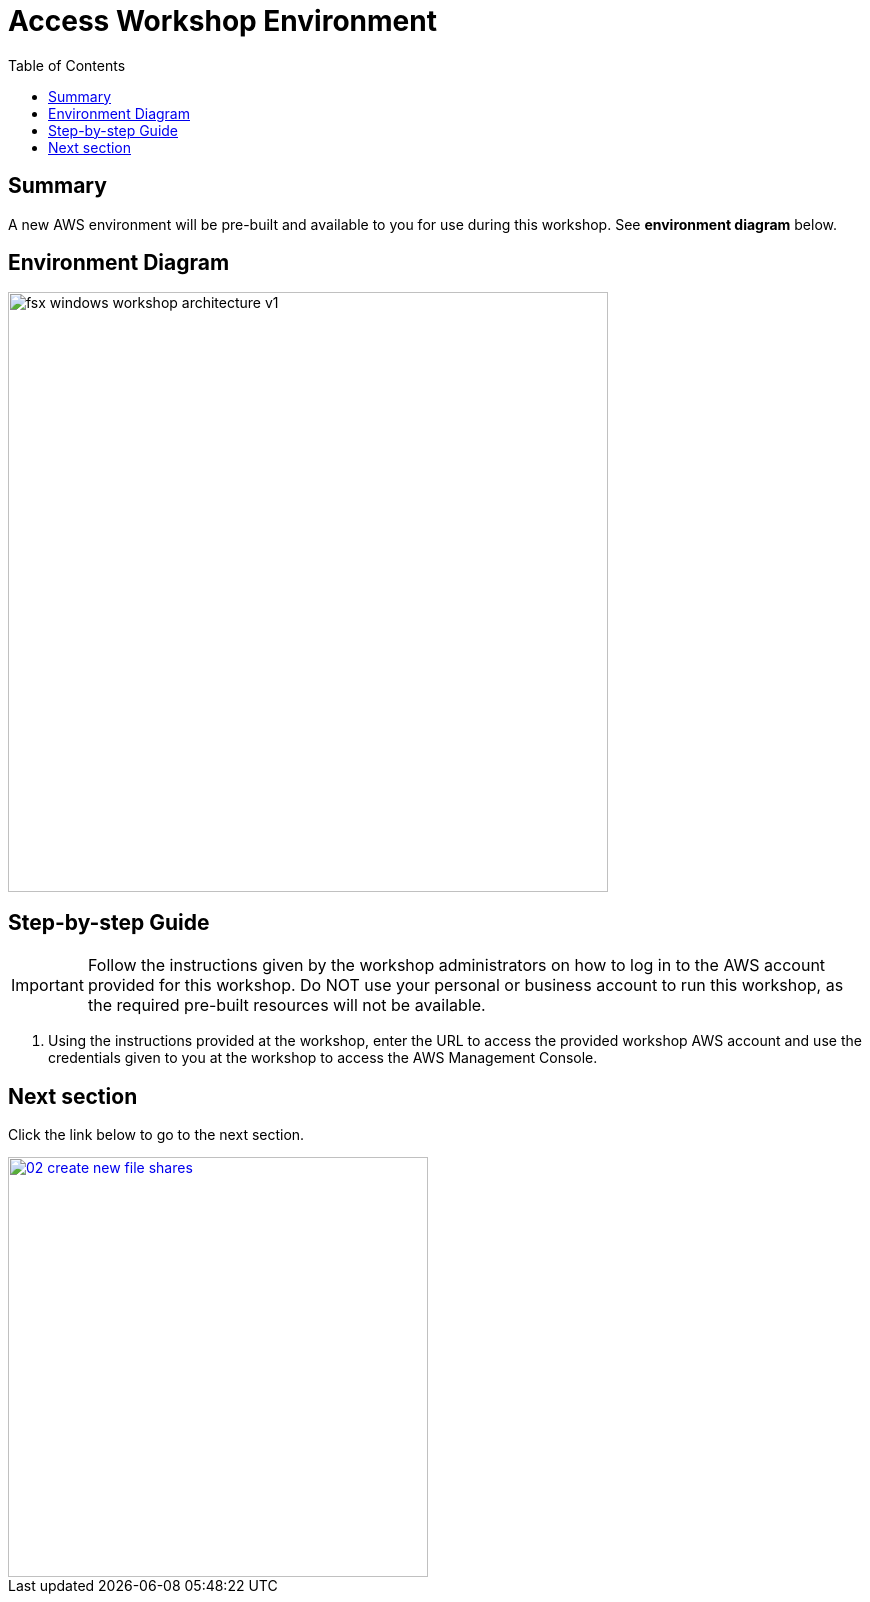 = Access Workshop Environment
:toc:
:icons:
:linkattrs:
:imagesdir: resources/images


== Summary

A new AWS environment will be pre-built and available to you for use during this workshop. See *environment diagram* below.

== Environment Diagram

image::fsx-windows-workshop-architecture-v1.png[align="left", width=600]

== Step-by-step Guide

IMPORTANT: Follow the instructions given by the workshop administrators on how to log in to the AWS account provided for this workshop. Do NOT use your personal or business account to run this workshop, as the required pre-built resources will not be available.

. Using the instructions provided at the workshop, enter the URL to access the provided workshop AWS account and use the credentials given to you at the workshop to access the AWS Management Console.

== Next section

Click the link below to go to the next section.

image::02-create-new-file-shares.png[link=../02-create-new-file-shares/, align="right",width=420]

